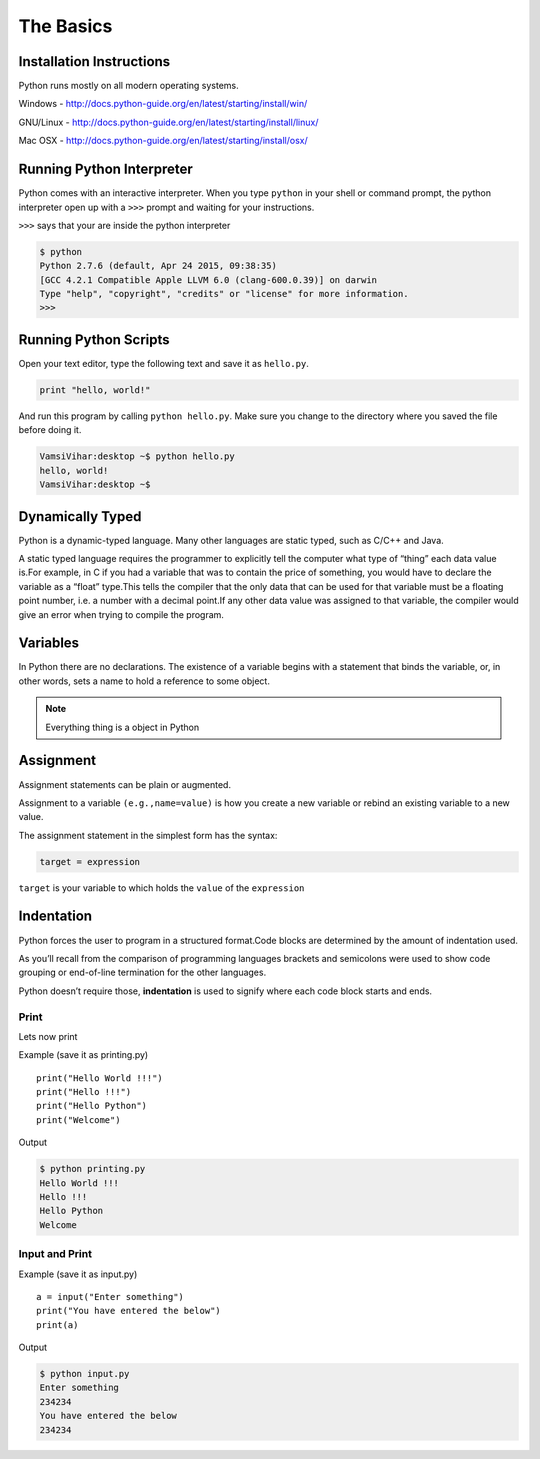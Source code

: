 .. highlight:: python
    :linenothreshold: 0


The Basics
===========



Installation Instructions
-------------------------
Python runs mostly on all modern operating systems.

Windows - `http://docs.python-guide.org/en/latest/starting/install/win/
<http://docs.python-guide.org/en/latest/starting/install/win/>`_


GNU/Linux - `http://docs.python-guide.org/en/latest/starting/install/linux/
<http://docs.python-guide.org/en/latest/starting/install/linux/>`_


Mac OSX - `http://docs.python-guide.org/en/latest/starting/install/osx/
<http://docs.python-guide.org/en/latest/starting/install/osx/>`_




Running Python Interpreter
--------------------------

Python comes with an interactive interpreter. When you type ``python`` in your
shell or command prompt, the python interpreter open up with a ``>>>``
prompt and waiting for your instructions.

``>>>`` says that your are inside the python interpreter


.. code-block:: python

    $ python
    Python 2.7.6 (default, Apr 24 2015, 09:38:35)
    [GCC 4.2.1 Compatible Apple LLVM 6.0 (clang-600.0.39)] on darwin
    Type "help", "copyright", "credits" or "license" for more information.
    >>>



Running Python Scripts
----------------------

Open your text editor, type the following text and save it as ``hello.py``.

.. code-block:: python

    print "hello, world!"

And run this program by calling ``python hello.py``. Make sure you change to
the directory where you saved the file before doing it.

.. code-block:: python

    VamsiVihar:desktop ~$ python hello.py
    hello, world!
    VamsiVihar:desktop ~$




Dynamically Typed
-----------------
Python is a dynamic-typed language. Many other languages are static typed, such as C/C++ and Java.

A static typed language requires the programmer to explicitly tell the computer what type of “thing” each data value is.For example, in C if you had a variable that was to contain the price of something, you would have to declare the variable as a “float” type.This tells the compiler that the only data that can be used for that variable must be a floating point number, i.e. a number with a decimal point.If any other data value was assigned to that variable, the compiler would give an error when trying to compile the program.


Variables
---------
In Python there are no declarations. The existence of a variable begins with a statement that binds the variable, or, in other words, sets a name to hold a reference to some object.

.. note::

    Everything thing is a object in Python


Assignment
----------

Assignment statements can be plain or augmented.

Assignment to a variable ``(e.g.,name=value)`` is how you create a new variable or rebind an existing variable to a new value.


The assignment statement in the simplest form has the syntax:

.. code-block:: python

    target = expression


``target`` is your variable to which holds the ``value`` of the ``expression``

Indentation
-----------
Python forces the user to program in a structured format.Code blocks are determined by the amount of indentation used.


As you’ll recall from the comparison of programming languages brackets and semicolons were used to show code grouping or end-of-line termination for the other languages.


Python doesn’t require those, **indentation** is used to signify where each code block starts and ends.


Print
~~~~~

Lets now print

Example (save it as printing.py)

::

    print("Hello World !!!")
    print("Hello !!!")
    print("Hello Python")
    print("Welcome")


Output

.. code-block:: python

    $ python printing.py
    Hello World !!!
    Hello !!!
    Hello Python
    Welcome


Input and Print
~~~~~~~~~~~~~~~

Example (save it as input.py)

::

    a = input("Enter something")
    print("You have entered the below")
    print(a)

Output

.. code-block:: python

    $ python input.py
    Enter something
    234234
    You have entered the below
    234234
